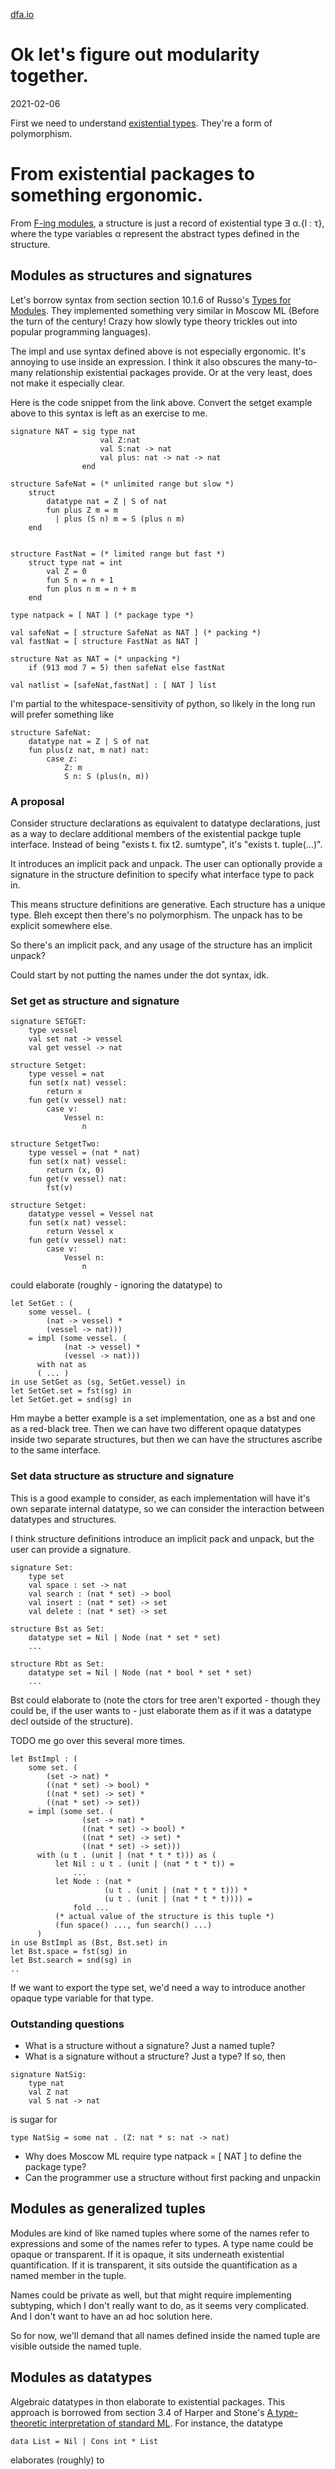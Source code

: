 #+HTML_HEAD: <link rel="stylesheet" type="text/css" href="no.css" />
#+OPTIONS: toc:nil
#+OPTIONS: num:nil
#+OPTIONS: html-postamble:nil
[[file:index.html][dfa.io]]

* Ok let's figure out modularity together.
  
2021-02-06
  
First we need to understand [[file:exist.html][existential types]]. They're a form of
polymorphism.

* From existential packages to something ergonomic.
  
From [[https://people.mpi-sws.org/~rossberg/f-ing/f-ing-jfp.pdf][F-ing modules]], a structure is just a record of existential type ∃
α.{l : τ}, where the type variables α represent the abstract types
defined in the structure.

** Modules as structures and signatures
Let's borrow syntax from section section 10.1.6 of Russo's [[https://www.microsoft.com/en-us/research/wp-content/uploads/1998/03/Types-for-Modules.pdf][Types for
Modules]]. They implemented something very similar in Moscow ML (Before
the turn of the century! Crazy how slowly type theory trickles out
into popular programming languages).

The impl and use syntax defined above is not especially
ergonomic. It's annoying to use inside an expression. I think it also
obscures the many-to-many relationship existential packages provide.
Or at the very least, does not make it especially clear.

Here is the code snippet from the link above. Convert the setget
example above to this syntax is left as an exercise to me.


#+BEGIN_EXAMPLE
signature NAT = sig type nat
                    val Z:nat
                    val S:nat -> nat
                    val plus: nat -> nat -> nat
                end

structure SafeNat = (* unlimited range but slow *)
    struct
        datatype nat = Z | S of nat
        fun plus Z m = m
          | plus (S n) m = S (plus n m)
    end
    

structure FastNat = (* limited range but fast *)
    struct type nat = int
        val Z = 0
        fun S n = n + 1
        fun plus n m = n + m
    end

type natpack = [ NAT ] (* package type *)

val safeNat = [ structure SafeNat as NAT ] (* packing *)
val fastNat = [ structure FastNat as NAT ]

structure Nat as NAT = (* unpacking *)
    if (913 mod 7 = 5) then safeNat else fastNat

val natlist = [safeNat,fastNat] : [ NAT ] list
#+END_EXAMPLE

I'm partial to the whitespace-sensitivity of python, so likely in the
long run will prefer something like

#+BEGIN_EXAMPLE
structure SafeNat:
    datatype nat = Z | S of nat
    fun plus(z nat, m nat) nat:
        case z:
            Z: m
            S n: S (plus(n, m))
#+END_EXAMPLE

*** A proposal

Consider structure declarations as equivalent to datatype
declarations, just as a way to declare additional members of the
existential packge tuple interface. Instead of being "exists t. fix
t2. sumtype", it's "exists t. tuple(...)".

It introduces an implicit pack and unpack. The user can optionally
provide a signature in the structure definition to specify what
interface type to pack in.

This means structure definitions are generative. Each structure has a
unique type. Bleh except then there's no polymorphism. The unpack has
to be explicit somewhere else.

So there's an implicit pack, and any usage of the structure has an implicit unpack?

Could start by not putting the names under the dot syntax, idk.

*** Set get as structure and signature

#+BEGIN_EXAMPLE
signature SETGET:
    type vessel
    val set nat -> vessel
    val get vessel -> nat
    
structure Setget:
    type vessel = nat
    fun set(x nat) vessel:
        return x
    fun get(v vessel) nat:
        case v:
            Vessel n:
                n
                
structure SetgetTwo:
    type vessel = (nat * nat)
    fun set(x nat) vessel:
        return (x, 0)
    fun get(v vessel) nat:
        fst(v)
#+END_EXAMPLE

#+BEGIN_EXAMPLE
structure Setget:
    datatype vessel = Vessel nat
    fun set(x nat) vessel:
        return Vessel x
    fun get(v vessel) nat:
        case v:
            Vessel n:
                n
#+END_EXAMPLE
could elaborate (roughly - ignoring the datatype) to

#+BEGIN_EXAMPLE
let SetGet : (
    some vessel. (
        (nat -> vessel) * 
        (vessel -> nat)))
    = impl (some vessel. (
            (nat -> vessel) *
            (vessel -> nat)))
      with nat as
      ( ... )
in use SetGet as (sg, SetGet.vessel) in
let SetGet.set = fst(sg) in
let SetGet.get = snd(sg) in
#+END_EXAMPLE

Hm maybe a better example is a set implementation, one as a bst and
one as a red-black tree. Then we can have two different opaque
datatypes inside two separate structures, but then we can have the
structures ascribe to the same interface.

*** Set data structure as structure and signature
This is a good example to consider, as each implementation will have
it's own separate internal datatype, so we can consider the
interaction between datatypes and structures.

I think structure definitions introduce an implicit pack and unpack,
but the user can provide a signature.

#+BEGIN_EXAMPLE
signature Set:
    type set
    val space : set -> nat
    val search : (nat * set) -> bool
    val insert : (nat * set) -> set
    val delete : (nat * set) -> set
    
structure Bst as Set:
    datatype set = Nil | Node (nat * set * set)
    ...

structure Rbt as Set:
    datatype set = Nil | Node (nat * bool * set * set)
    ...
#+END_EXAMPLE
Bst could elaborate to (note the ctors for tree aren't exported -
though they could be, if the user wants to - just elaborate them as if
it was a datatype decl outside of the structure).

TODO me go over this several more times.

#+BEGIN_EXAMPLE
let BstImpl : (
    some set. (
        (set -> nat) * 
        ((nat * set) -> bool) *
        ((nat * set) -> set) *
        ((nat * set) -> set))
    = impl (some set. (
                (set -> nat) * 
                ((nat * set) -> bool) *
                ((nat * set) -> set) *
                ((nat * set) -> set)))
      with (u t . (unit | (nat * t * t))) as ( 
          let Nil : u t . (unit | (nat * t * t)) =
              ...
          let Node : (nat *
                     (u t . (unit | (nat * t * t))) *
                     (u t . (unit | (nat * t * t)))) =
              fold ...
          (* actual value of the structure is this tuple *)
          (fun space() ..., fun search() ...)
      )
in use BstImpl as (Bst, Bst.set) in
let Bst.space = fst(sg) in
let Bst.search = snd(sg) in
..
#+END_EXAMPLE
If we want to export the type set, we'd need a way to introduce
another opaque type variable for that type.

*** Outstanding questions
- What is a structure without a signature? Just a named tuple?
- What is a signature without a structure? Just a type? If so, then
#+BEGIN_EXAMPLE
signature NatSig:
    type nat
    val Z nat
    val S nat -> nat
#+END_EXAMPLE

is sugar for

#+BEGIN_EXAMPLE
type NatSig = some nat . (Z: nat * s: nat -> nat)
#+END_EXAMPLE

- Why does Moscow ML require type natpack = [ NAT ] to define the package type?
- Can the programmer use a structure without first packing and unpackin
** Modules as generalized tuples
Modules are kind of like named tuples where some of the names refer to
expressions and some of the names refer to types. A type name could be
opaque or transparent. If it is opaque, it sits underneath existential
quantification. If it is transparent, it sits outside the
quantification as a named member in the tuple.

Names could be private as well, but that might require implementing
subtyping, which I don't really want to do, as it seems very
complicated. And I don't want to have an ad hoc solution here.

So for now, we'll demand that all names defined inside the named tuple
are visible outside the named tuple.

** Modules as datatypes
   
Algebraic datatypes in thon elaborate to existential packages. This
approach is borrowed from section 3.4 of Harper and Stone's [[https://www.cs.cmu.edu/~rwh/papers/ttisml/ttisml.pdf][A type-theoretic
interpretation of standard ML]]. For instance, the datatype

#+BEGIN_EXAMPLE
data List = Nil | Cons int * List
#+END_EXAMPLE
elaborates (roughly) to

#+BEGIN_EXAMPLE
let ListImpl : (some t. ((unit -> t) * (((nat*t) -> t)))) =
    impl (some t. ((unit -> t) * (((nat * t) -> t))))
    with (u List. (unit |  (nat * List))) as
    (
        (* Nil *)
        \ foo : unit ->
            fold u List. (unit | (nat * List))
            with left foo : 
                (unit 
               | (nat * (u List . (unit | (nat * List)))))
        ,
        (* Cons *)
        \ natAndNatList :
            (nat * (u List. (unit |  (nat * List)))) ->
            fold u List.(unit |  (nat * List))
            with right natAndNatList :
                (unit
               | (nat * (u List. (unit |  (nat * List)))))
    )
in use ListImpl as (li, List) in
let Nil : unit -> List = fst li in
let Cons : (nat * List) -> List = snd li in
Z
#+END_EXAMPLE
There is an additional "expose" function that is generated. In the
example above, it would map from the abstract type List to the type
((unit -> t) * (((nat * t) -> t))). The expose function would then be
implicitly called when case-ing on a datatype.

So notably, datatypes sort-of a special case of modules. Why not unify the syntax?

  

* A proposal
  
** One interface, one module.

#+BEGIN_EXAMPLE
interface Foo:
    ...
module Bar implements Foo:
    ...
let baz Bar.t = ...
#+END_EXAMPLE

** Multiple interfaces, one module.

*** implements many   

#+BEGIN_EXAMPLE
interface Foo:
    ...
interface Foo2:
    ...
module Bar implements Foo, Foo2:
    ...
let baz Bar.t = ...
#+END_EXAMPLE


#+BEGIN_EXAMPLE
interface Foo:
    ...
interface Foo2:
    ...
module Bar:
    ...
let baz fooType = ... Bar as Foo
let baz foo2Type = ... Bar as Foo2
#+END_EXAMPLE
But still dont have a specified impl type

#+BEGIN_EXAMPLE
interface Foo:
    ...
interface Foo2:
    ...
module Bar:
    ...
let baz fooType = Bar(nat) as Foo
let baz foo2Type = Bar(nat * nat) as Foo2
#+END_EXAMPLE

let baz fooType = implement Foo with Bar(nat)
let baz foo2Type = implement Foo2 with Bar(nat * nat)

** Though I think i'd rather also force the user to specify a name for the internal type.

Yep. So then no 

#+BEGIN_EXAMPLE
interface Foo(t):
    ...
interface Foo2(t):
    ...
module Bar:
    type t = ...
    ...
let baz fooType = Bar as Foo
let baz foo2Type = Bar as Foo2
#+END_EXAMPLE

So then require name to be present.

interface declaration defines a name for the interface and a name for the internal type associated with it.


#+BEGIN_EXAMPLE
interface Foo:
    ...
interface Foo2:
    ...
struct Bar:
    ...
let baz fooType = Bar(nat) as Foo
let baz foo2Type = Bar(nat * nat) as Foo2
#+END_EXAMPLE

Nah yah gotta require the names.

#+BEGIN_EXAMPLE
interface Set:
    type set
    val space : set -> nat
    
struct Bst:
    datatype set = Nil | Node (nat * set * set)
    fun space(s set) nat: z

struct Rbt:
    datatype set = Nil | Node (nat * bool * set * set)
    fun space(s set) nat: z

let set setType = Bst as Foo
let set2 setType2 = Bar as Foo2
#+END_EXAMPLE

"struct Bst" defines Bst as a value in this scope, like a function
definition. The datatype set is visible outside Bst.

The "let set setType = Bst as Foo" syntax hides away the
implementation type. The datatypes are not visible.  Kind of weird to
have both a public and a private object in scope here, though?

Weirdly, I think these are equivalent:

#+BEGIN_EXAMPLE
# Pack tuple with generated sig, then unpack as Nil, Cons, and List.
data List:
    Nil
  | Cons nat * List
    
module List:
    fun Nil() List:
#+END_EXAMPLE

"data Foo" elaborates to 

Hm maybe we just have a struct type, we export the names defined in
the struct type, and then later people can combine the struct with

Named tuple type

let tup = (foo: true, bar: false)
let foo = tup.foo
let tup2 = (true, false)
let bar = tup2.0

#+BEGIN_EXAMPLE
let Tup = (foo: true, bar: false)
struct Tup:
    foo = true
    bar = false
#+END_EXAMPLE

data Rbt:
    Nil
  | Node (val nat, color bool, left Rbt, right Rbt)
  
let rbt Rbt = Node((val: 0, color: true, left: Nil, right: Nil))

case rbt of
   Nil: true
 | Node n: n.color

#+BEGIN_EXAMPLE
structure Foo:
    name
#+END_EXAMPLE

** Some SML examples

Basic:
#+BEGIN_EXAMPLE
signature ID = sig val id : int -> int end
structure Id :> ID = struct fun id x = x end
#+END_EXAMPLE

Doesn't work without defining signature ID
#+BEGIN_EXAMPLE
structure Id :> ID = struct fun id x = x end
#+END_EXAMPLE
If don't have signature in structure definition, works ok.

#+BEGIN_EXAMPLE
structure Id = struct fun id x = x end
#+END_EXAMPLE
Can't have just a `struct ... end` or `sig ... end`.
